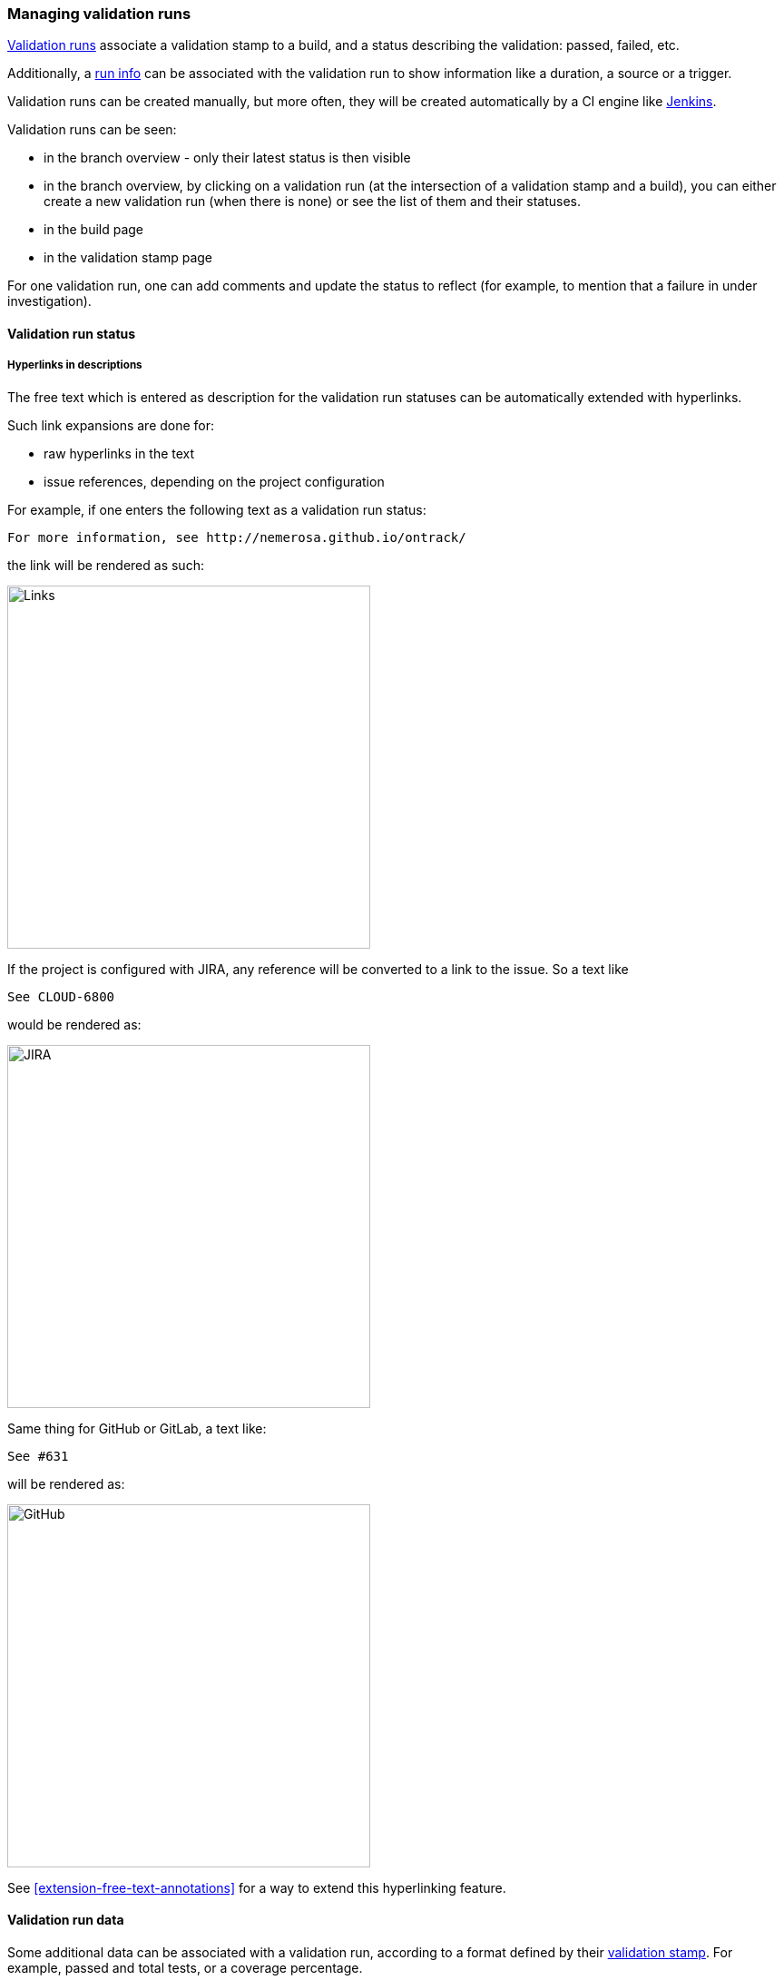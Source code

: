 [[validation-runs]]
=== Managing validation runs

<<model,Validation runs>> associate a validation stamp
to a build, and a status describing the validation: passed,
failed, etc.

Additionally, a <<model,run info>> can be associated with
the validation run to show information like a duration,
a source or a trigger.

Validation runs can be created manually, but more often,
they will be created automatically by a CI engine like
<<integration-jenkins,Jenkins>>.

Validation runs can be seen:

* in the branch overview - only their latest status is
  then visible

* in the branch overview, by clicking on a validation run
  (at the intersection of a validation stamp and a build),
  you can either create a new validation run (when there is
  none) or see the list of them and their statuses.

* in the build page

* in the validation stamp page

For one validation run, one can add comments and update
the status to reflect (for example, to mention that
a failure in under investigation).

[[validation-run-status]]
==== Validation run status

[[validation-run-status-hyperlink]]
===== Hyperlinks in descriptions

The free text which is entered as description for
the validation run statuses can be automatically extended
with hyperlinks.

Such link expansions are done for:

* raw hyperlinks in the text
* issue references, depending on the project configuration

For example, if one enters the following text as
a validation run status:

```
For more information, see http://nemerosa.github.io/ontrack/
```

the link will be rendered as such:

image::images/extension-free-text-annotations-link.png[Links,400]

If the project is configured with JIRA, any reference
will be converted to a link to the issue. So a text like

```
See CLOUD-6800
```

would be rendered as:

image::images/extension-free-text-annotations-jira.png[JIRA,400]

Same thing for GitHub or GitLab, a text like:

```
See #631
```

will be rendered as:

image::images/extension-free-text-annotations-github.png[GitHub,400]

See <<extension-free-text-annotations>> for a way to extend
this hyperlinking feature.

[[validation-runs-data]]
==== Validation run data

Some additional data can be associated with a validation run, according
to a format defined by their <<validation-stamps-data,validation stamp>>.
For example, passed and total tests, or a coverage percentage.

When creating a validation run, either though the GUI or through any
of the API, the data will be validated according to the rules defined
by the validation stamp.

In particular, the validation run status (passed, warning, failed, etc.)
will be computed in some cases, when a threshold of quality is associated
with the validation stamp (like a % of passed tests).

In order to use create a validation run with some validation data,
you can also use the <<dsl,DSL>>:

[source,groovy]
----
def build = ...
build.validationWithText("Text data", "PASSED", "Some text")
build.validateWithCHML("CHML data", 1, 10, 100, 1000)
build.validateWithNumber("Number data", 80)
build.validateWithPercentage("Percentage data", 57)
build.validateWithFraction("Fraction data", 99, 100)
----

For a custom validation data type, you can use:

[source,groovy]
----
build.validateWithData(
    "Validation stamp name",
    [:] // Validation data
)
----

NOTE: The actual validation data type is taken from the validation stamp.

[[validation-runs-data-metrics]]
===== Run data metrics

While the validation run data is available from Ontrack, it can also be exported to
other databases.

As of today, only InfluxDB is supported.

[NOTE]
====
InfluxDB connector must be enabled - see <<monitoring-metrics-influxdb>>.
====

In order to export Ontrack validation as points into an InfluxDB database,
following elements must be configured:

|===
| Property | Environment variable | Default | Description

| `ontrack.influxdb.validation-data`
| `ONTRACK_INFLUXDB_VALIDATION_DATA`
| `true`
| If `true`, the validation run data is exported to InfluxDB (`true` by default)

|===

Each point contains the following information:

* name: `ontrack_value_validation_data`
* tag `project` - name of the project
* tag `branch` - name of the branch
* tag `build` - name of the build
* tag `validation` - name of the validation
* tag `status` - status of the validation
* tag `type` - FQCN of the <<extending-validation-data,validation data type>>
* field values depend on the type of data
